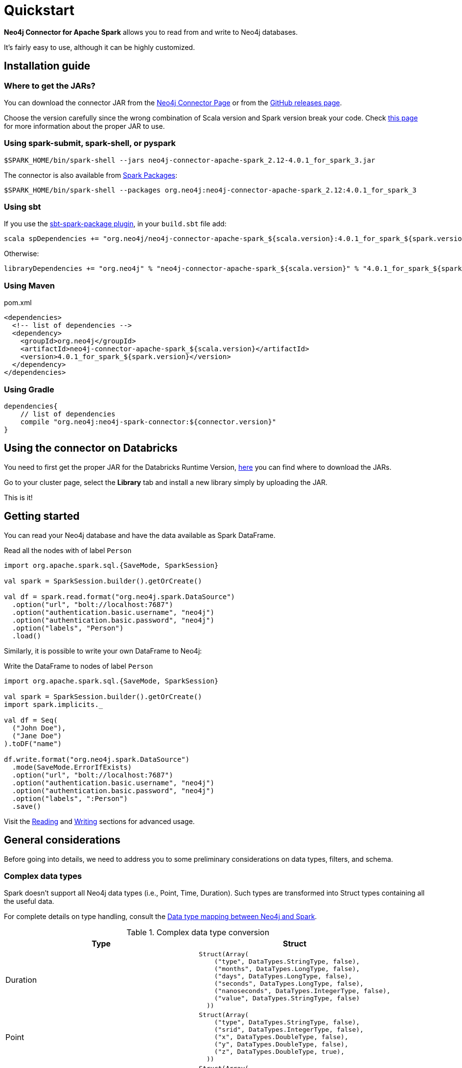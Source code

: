 
= Quickstart

:description: This chapter describes the quick way to get started with Neo4j Connector for Apache Spark. 

*Neo4j Connector for Apache Spark* allows you to read from and write to Neo4j databases.

It's fairly easy to use, although it can be highly customized.

[#_installation_guide]
== Installation guide

[#_where_to_get_the_jars]
=== Where to get the JARs?

You can download the connector JAR from the link:https://neo4j.com/product/connectors/apache-spark-connector/[Neo4j Connector Page] or from the link:https://github.com/neo4j-contrib/neo4j-spark-connector/releases[GitHub releases page].

Choose the version carefully since the wrong combination of Scala version and Spark version break your code.
Check xref:overview.adoc#_spark_compatibility[this page] for more information about the proper JAR to use.

=== Using spark-submit, spark-shell, or pyspark

[shell]
----
$SPARK_HOME/bin/spark-shell --jars neo4j-connector-apache-spark_2.12-4.0.1_for_spark_3.jar
----

The connector is also available from link:https://spark-packages.org/?q=neo4j-connector-apache-spark[Spark Packages]:

[shell]
----
$SPARK_HOME/bin/spark-shell --packages org.neo4j:neo4j-connector-apache-spark_2.12:4.0.1_for_spark_3
----

=== Using sbt

If you use the link:https://github.com/databricks/sbt-spark-package[sbt-spark-package plugin], in your `build.sbt` file add:

[shell]
----
scala spDependencies += "org.neo4j/neo4j-connector-apache-spark_${scala.version}:4.0.1_for_spark_${spark.version}"
----

Otherwise:

[text]
----
libraryDependencies += "org.neo4j" % "neo4j-connector-apache-spark_${scala.version}" % "4.0.1_for_spark_${spark.version}"
----

=== Using Maven

.pom.xml
[source,xml]
----
<dependencies>
  <!-- list of dependencies -->
  <dependency>
    <groupId>org.neo4j</groupId>
    <artifactId>neo4j-connector-apache-spark_${scala.version}</artifactId>
    <version>4.0.1_for_spark_${spark.version}</version>
  </dependency>
</dependencies>
----

=== Using Gradle

[source,`build.gradle`]
----

dependencies{
    // list of dependencies
    compile "org.neo4j:neo4j-spark-connector:${connector.version}"
}
----

== Using the connector on Databricks

You need to first get the proper JAR for the Databricks Runtime Version, xref:quickstart.adoc#_where_to_get_the_jars[here] you can find where to download the JARs.

Go to your cluster page, select the *Library* tab and install a new library simply by uploading the JAR.

This is it!

== Getting started

You can read your Neo4j database and have the data available as Spark DataFrame.

.Read all the nodes with of label `Person`
[source,scala]
----
import org.apache.spark.sql.{SaveMode, SparkSession}

val spark = SparkSession.builder().getOrCreate()

val df = spark.read.format("org.neo4j.spark.DataSource")
  .option("url", "bolt://localhost:7687")
  .option("authentication.basic.username", "neo4j")
  .option("authentication.basic.password", "neo4j")
  .option("labels", "Person")
  .load()
----

Similarly, it is possible to write your own DataFrame to Neo4j:

.Write the DataFrame to nodes of label `Person`
[source,scala]
----
import org.apache.spark.sql.{SaveMode, SparkSession}

val spark = SparkSession.builder().getOrCreate()
import spark.implicits._

val df = Seq(
  ("John Doe"),
  ("Jane Doe")
).toDF("name")

df.write.format("org.neo4j.spark.DataSource")
  .mode(SaveMode.ErrorIfExists)
  .option("url", "bolt://localhost:7687")
  .option("authentication.basic.username", "neo4j")
  .option("authentication.basic.password", "neo4j")
  .option("labels", ":Person")
  .save()
----

Visit the xref:reading.adoc[Reading] and xref:writing.adoc[Writing] sections for advanced usage.


== General considerations

Before going into details, we need to address you to some preliminary considerations on data types, filters, and schema.

=== Complex data types

Spark doesn't support all Neo4j data types (i.e., Point, Time, Duration). Such types are transformed into Struct types containing all the useful data.

For complete details on type handling, consult the xref::types.adoc[Data type mapping between Neo4j and Spark].

.Complex data type conversion
|===
|Type |Struct

|Duration
a|
----
Struct(Array(
    ("type", DataTypes.StringType, false),
    ("months", DataTypes.LongType, false),
    ("days", DataTypes.LongType, false),
    ("seconds", DataTypes.LongType, false),
    ("nanoseconds", DataTypes.IntegerType, false),
    ("value", DataTypes.StringType, false)
  ))
----

|Point
a|
----
Struct(Array(
    ("type", DataTypes.StringType, false),
    ("srid", DataTypes.IntegerType, false),
    ("x", DataTypes.DoubleType, false),
    ("y", DataTypes.DoubleType, false),
    ("z", DataTypes.DoubleType, true),
  ))
----

|Time
a|
----
Struct(Array(
    ("type", DataTypes.StringType, false),
    ("value", DataTypes.StringType, false)
  ))
----
|===

=== Filters

The Neo4j Connector for Apache Spark implements the `SupportPushdownFilters` interface, that allows you to push the Spark filters down to the Neo4j layer.
In this way the data that Spark receives has been already filtered by Neo4j,
decreasing the amount of data transferred from Neo4j to Spark.

You can manually disable the PushdownFilters support using the `pushdown.filters.enabled` option and set it to `false` (default is `true`).

If you use the filter function more than once, like in this example:

[source,scala]
----
import org.apache.spark.sql.{SaveMode, SparkSession}

val spark = SparkSession.builder().getOrCreate()

val df = spark.read.format("org.neo4j.spark.DataSource")
  .option("url", "bolt://localhost:7687")
  .option("authentication.basic.username", "neo4j")
  .option("authentication.basic.password", "neo4j")
  .option("labels", ":Person")
  .load()

df.where("name = 'John Doe'").where("age = 32").show()
----
The conditions are automatically joined with an `AND` operator.

[NOTE]
When using `relationship.node.map = true` or `query` the PushdownFilters support is automatically disabled,
thus the filters are applied by Spark and not by Neo4j.

=== Schema

Spark works with data in a fixed tabular schema.
To accomplish this Neo4j Connector has a schema infer system that creates the schema based on the data retrieved from the database.
Each read data method has its own strategy to create it, that is explained in the corresponding section.

In general, we first try to use APOC, if that is not available we flatten the first `schema.flatten.limit` results
and try to infer the schema by the type of each column.

If you don't want this process to happen, set `schema.strategy` to `string` (default is `sample`),
and every column is presented as a string.

[NOTE]
Schema strategy `sample` is good when all instances of a property in Neo4j are the same type,
and `string` followed by cast is better when property types may differ.
Remember that Neo4j does not enforce property typing, and so `person.age` could sometimes be a `long`
and sometimes be a `string`.

==== Example

[[sample-strategy]]
.Using sample strategy
[source,scala]
----
import org.apache.spark.sql.{SaveMode, SparkSession}

val spark = SparkSession.builder().getOrCreate()

spark.read.format("org.neo4j.spark.DataSource")
  .option("url", "bolt://localhost:7687")
  .option("authentication.basic.username", "neo4j")
  .option("authentication.basic.password", "neo4j")
  .option("query", "MATCH (n:Person) WITH n LIMIT 2 RETURN id(n) as id, n.name as name")
  .load()
  .show()
----

.Result of the above code
|===
|id |name

|0|John Doe
|1|Jane Doe
|===

[[string-strategy]]
.Using string strategy
[source,scala]
----
import org.apache.spark.sql.{SaveMode, SparkSession}

val spark = SparkSession.builder().getOrCreate()

spark.read.format("org.neo4j.spark.DataSource")
  .option("query", "MATCH (n:Person) WITH n LIMIT 2 RETURN id(n) as id, n.name as name")
  .option("schema.strategy", "string")
  .load()
  .show()
----

.Result of the above code
|===
|id |name

|"0"|"John Doe"
|"1"|"Jane Doe"
|===

As you can see, the Struct returned by the query is made of strings
that you can then be cast Spark's getters (i.e., `getLong`).

[[user-defined-schema]]
===== User defined schema

You can skip the automatic schema extraction process by providing a user defined schema using the `.schema()` method.

.Using user defined schema
[source,scala]
----
import org.apache.spark.sql.types.{DataTypes, StructType, StructField}
import org.apache.spark.sql.{SaveMode, SparkSession}

val spark = SparkSession.builder().getOrCreate()

spark.read.format("org.neo4j.spark.DataSource")
  .schema(StructType(StructField("id", DataTypes.StringType), StructField("name", DataTypes.StringType)))
  .option("query", "MATCH (n:Person) WITH n LIMIT 2 RETURN id(n) as id, n.name as name")
  .load()
  .show()
----

.Result of the above code
|===
|id |name

|"0"|"John Doe"
|"1"|"Jane Doe"
|===

In this way you have total control over the schema.

[[read-known-problem]]
===== Known problem

Being Neo4j a schema less database, this scenario may occur:

[source,cypher]
----
CREATE (p1:Person {age: "32"}), (p2:Person {age: 23})
----

The same field on the same node label has two different types.

Spark doesn't like it since the dataframe requires a schema,
meaning each column of the dataframe needs to have its own type.

If you don't have APOC installed on your Neo4j instance, you're most likely to be exposed to errors like this:

[source]
----
java.lang.ClassCastException: org.apache.spark.unsafe.types.UTF8String cannot be cast to java.lang.Long
----

In this case you can either clean up and normalize your data, or install APOC.

APOC causes every value of attributes affected by this problem to be cast to String.

[NOTE]
This solution is not error-proof, you might still get the errors. Behind the scenes the Connector
uses link:https://neo4j.com/labs/apoc/4.1/overview/apoc.meta/apoc.meta.nodeTypeProperties/[apoc.meta.nodeTypeProperties]
and link:https://neo4j.com/labs/apoc/4.1/overview/apoc.meta/apoc.meta.relTypeProperties/[apoc.meta.relTypeProperties]
to sample the data.

When the casting operation happens, this warning appears in your log letting you know what has happened:

[source]
----
The field "age" has different types: [String, Long]
Every value will be casted to string.
----

The safest solution is to clean your data, but that is not always possible.
This is why `schema.strategy` is introduced, and you can set to `string` to get all the values
converted to string.

=== Partitioning

While we're trying to pull off the data we offer the possibility to partition the extraction in order
parallelizing it.

Please consider the following job:

[source,scala]
----
import org.apache.spark.sql.{SaveMode, SparkSession}

val spark = SparkSession.builder().getOrCreate()

val df = spark.read.format("org.neo4j.spark.DataSource")
        .option("url", "bolt://localhost:7687")
        .option("authentication.basic.username", "neo4j")
        .option("authentication.basic.password", "neo4j")
        .option("labels", "Person")
        .option("partitions", "5")
        .load()
----

This means that if the total count of the nodes with label `Person` into Neo4j is 100 we are creating 5
partitions and each one manages 20 records (we use `SKIP / LIMIT` queries).

Partitioning the dataset makes sense only if you're dealing with a big dataset (>= 10M of records).

[[parallelize]]
==== How to parallelize the query execution

Considering that you have three options:

1. Node extraction.
2. Relationship extraction.
3. Query extraction.

A general count on what you're trying to pull off is being provided and
a query with `SKIP / LIMIT` approach over each partition is being built.

Therefore for a dataset of 100 nodes (`Person`) with a partition size of 5 the following queries are generated (one for partition):

[source,cypher]
----
MATCH (p:Person) RETURN p SKIP 0 LIMIT 20
MATCH (p:Person) RETURN p SKIP 20 LIMIT 20
MATCH (p:Person) RETURN p SKIP 40 LIMIT 20
MATCH (p:Person) RETURN p SKIP 60 LIMIT 20
MATCH (p:Person) RETURN p SKIP 80 LIMIT 20
----

While for (1) and (2) you leverage the Neo4j count store in order to retrieve the total count
about the nodes/relationships you're trying pulling off, for the (3) you have two possible approaches:

* Compute a count over the query that you're using.
* Compute a count over a second *optimized* query that leverages indexes. In this case you can pass
it via the `.option("query.count", "<your cypher query>")` the query must always return only
one field named `count` which is the result of the count:

[source,cypher]
----
MATCH (p:Person)-[r:BOUGHT]->(pr:Product)
WHERE pr.name = 'An Awesome Product'
RETURN count(p) AS count
----

=== Examples

You can find examples on how to use the Neo4j Connector for Apache Spark at link:{url-gh-spark-notebooks}[this repository].
It's a collection of Zeppelin Notebooks with different usage scenarios, along with a getting started guide.

The repository is in constant development, and feel free to submit your examples.

